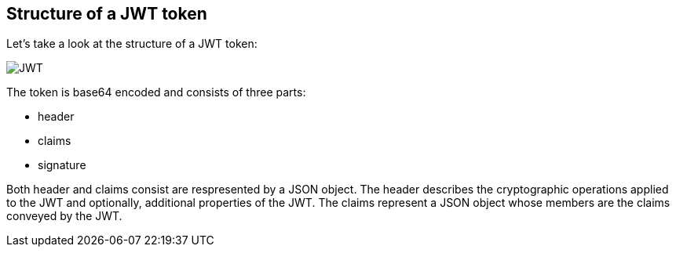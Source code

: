 == Structure of a JWT token

Let's take a look at the structure of a JWT token:

[role="lesson-image"]
image::images/jwt_token.png[JWT]

The token is base64 encoded and consists of three parts:

 - header
 - claims
 - signature

Both header and claims consist are respresented by a JSON object. The header describes the cryptographic operations applied to the JWT and optionally, additional properties of the JWT.
The claims represent a JSON object whose members are the claims conveyed by the JWT.


